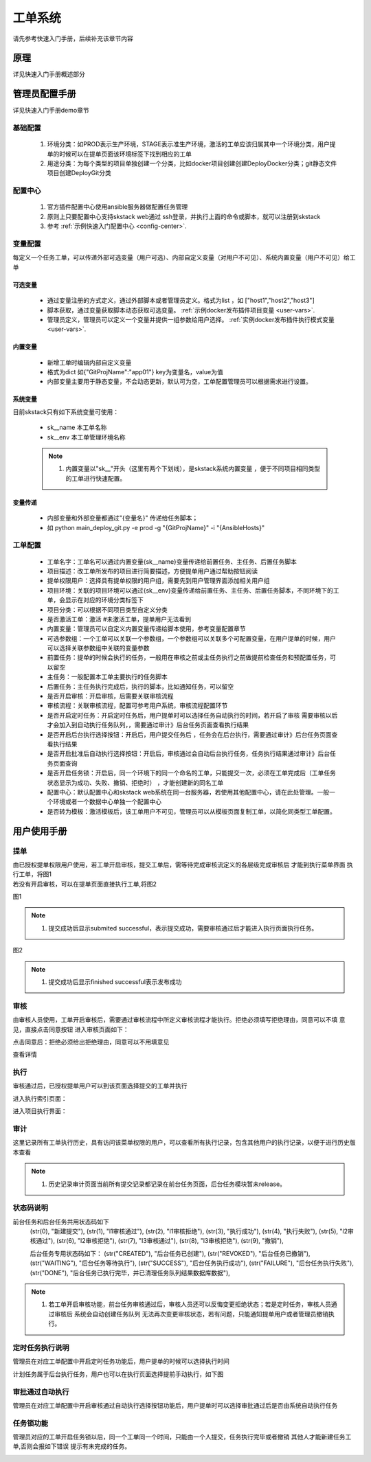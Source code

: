 工单系统
===============

请先参考快速入门手册，后续补充该章节内容


原理
----------------

详见快速入门手册概述部分

管理员配置手册
----------------

详见快速入门手册demo章节


基础配置
~~~~~~~~~~~~~~~~~~~~~~

  #. 环境分类：如PROD表示生产环境，STAGE表示准生产环境，激活的工单应该归属其中一个环境分类，用户提单的时候可以在提单页面该环境标签下找到相应的工单
  #. 用途分类：为每个类型的项目单独创建一个分类，比如docker项目创建创建DeployDocker分类；git静态文件项目创建DeployGit分类


配置中心
~~~~~~~~~~~~~~~~~~~~~~

 #. 官方插件配置中心使用ansible服务器做配置任务管理
 #. 原则上只要配置中心支持skstack web通过 ssh登录，并执行上面的命令或脚本，就可以注册到skstack 
 #. 参考 :ref:`示例快速入门配置中心 <config-center>`.


变量配置
~~~~~~~~~~~~~~~~~~~~~~

每定义一个任务工单，可以传递外部可选变量（用户可选）、内部自定义变量（对用户不可见）、系统内置变量（用户不可见）给工单

可选变量
""""""""""""""""""""""""


 * 通过变量注册的方式定义，通过外部脚本或者管理员定义。格式为list ，如 ["host1","host2","host3"]
 * 脚本获取，通过变量获取脚本动态获取可选变量。 :ref:`示例docker发布插件项目变量 <user-vars>`.
 * 管理员定义，管理员可以定义一个变量并提供一组参数给用户选择。 :ref:`实例docker发布插件执行模式变量 <user-vars>`.

内置变量
""""""""""""""""""""""""

 * 新增工单时编辑内部自定义变量
 * 格式为dict 如{"GitProjName":"app01"} key为变量名，value为值
 * 内部变量主要用于静态变量，不会动态更新，默认可为空，工单配置管理员可以根据需求进行设置。
 
系统变量
""""""""""""""""""""""""

目前skstack只有如下系统变量可使用：

 * sk__name 本工单名称
 * sk__env 本工单管理环境名称
 
 .. note::
	  #. 内置变量以"sk__"开头（这里有两个下划线），是skstack系统内置变量 ，便于不同项目相同类型的工单进行快速配置。

变量传递
""""""""""""""""""""""""

 * 内部变量和外部变量都通过"{变量名}" 传递给任务脚本；
 * 如 python main_deploy_git.py -e prod -g "{GitProjName}" -i "{AnsibleHosts}"

工单配置
~~~~~~~~~~~~~~~~~~~~~~


 * 工单名字：工单名可以通过内置变量{sk__name}变量传递给前置任务、主任务、后置任务脚本
 * 项目描述：改工单所发布的项目进行简要描述，方便提单用户通过帮助按钮阅读
 * 提单权限用户：选择具有提单权限的用户组，需要先到用户管理界面添加相关用户组
 * 项目环境：关联的项目环境可以通过{sk__env}变量传递给前置任务、主任务、后置任务脚本，不同环境下的工单，会显示在对应的环境分类标签下
 * 项目分类：可以根据不同项目类型自定义分类
 * 是否激活工单：激活   #未激活工单，提单用户无法看到
 * 内置变量：管理员可以自定义内置变量传递给脚本使用，参考变量配置章节
 * 可选参数组：一个工单可以关联一个参数组，一个参数组可以关联多个可配置变量，在用户提单的时候，用户可以选择关联参数组中关联的变量参数
 * 前置任务：提单的时候会执行的任务，一般用在审核之前或主任务执行之前做提前检查任务和预配置任务，可以留空
 * 主任务：一般配置本工单主要执行的任务脚本 
 * 后置任务：主任务执行完成后，执行的脚本，比如通知任务，可以留空
 * 是否开启审核：开启审核，后需要关联审核流程
 * 审核流程：关联审核流程，配置可参考用户系统，审核流程配置环节
 * 是否开启定时任务：开启定时任务后，用户提单时可以选择任务自动执行的时间，若开启了审核 需要审核以后 才会加入到自动执行任务队列，，需要通过审计》后台任务页面查看执行结果
 * 是否开启后台执行选择按钮：开启后，用户提交任务后 ，任务会在后台执行，需要通过审计》后台任务页面查看执行结果
 * 是否开启批准后自动执行选择按钮：开启后，审核通过会自动后台执行任务，任务执行结果通过审计》后台任务页面查询
 * 是否开启任务锁：开启后，同一个环境下的同一个命名的工单，只能提交一次，必须在工单完成后（工单任务状态显示为成功、失败、撤销、拒绝时） ，才能创建新的同名工单
 * 配置中心：默认配置中心和skstack web系统在同一台服务器，若使用其他配置中心，请在此处管理。一般一个环境或者一个数据中心单独一个配置中心
 * 是否转为模板：激活模板后，该工单用户不可见，管理员可以从模板页面复制工单，以简化同类型工单配置。
	


用户使用手册
----------------



提单
~~~~~~~~~~~~~~~~~~~~~~

| 由已授权提单权限用户使用，若工单开启审核，提交工单后，需等待完成审核流定义的各层级完成审核后 才能到执行菜单界面 执行工单，将图1
| 若没有开启审核，可以在提单页面直接执行工单,将图2

图1

.. image:: _images/submit_only.png
   :alt: image not found

.. note::
	  #. 提交成功后显示submited successful，表示提交成功，需要审核通过后才能进入执行页面执行任务。

图2

.. image:: _images/submit_all.png
   :alt: image not found
   
.. note::
	  #. 提交成功后显示finished successful表示发布成功
   
审核
~~~~~~~~~~~~~~~~~~~~~~

由审核人员使用，工单开启审核后，需要通过审核流程中所定义审核流程才能执行。拒绝必须填写拒绝理由，同意可以不填 意见，直接点击同意按钮
进入审核页面如下：

.. image:: _images/audit_index.png
   :alt: image not found

点击同意后：拒绝必须给出拒绝理由，同意可以不用填意见

.. image:: _images/audit_permit.png
   :alt: image not found
   
查看详情

.. image:: _images/audit_permit.png
   :alt: image not found

执行
~~~~~~~~~~~~~~~~~~~~~~

审核通过后，已授权提单用户可以到该页面选择提交的工单并执行

进入执行索引页面：

.. image:: _images/deploy_index.png
   :alt: image not found

进入项目执行界面：

.. image:: _images/deploy_result.png
   :alt: image not found


审计
~~~~~~~~~~~~~~~~~~~~~~

这里记录所有工单执行历史，具有访问该菜单权限的用户，可以查看所有执行记录，包含其他用户的执行记录，以便于进行历史版本查看

.. image:: _images/history.png
   :alt: image not found

.. note::
	  #. 历史记录审计页面当前所有提交记录都记录在前台任务页面，后台任务模块暂未release。

状态码说明
~~~~~~~~~~~~~~~~~~~~~~

.. code-block:: python
	
前台任务和后台任务共用状态码如下
    (str(0), "新建提交"),
    (str(1), "l1审核通过"),
    (str(2), "l1审核拒绝"),
    (str(3), "执行成功"),
    (str(4), "执行失败"),
    (str(5), "l2审核通过"),
    (str(6), "l2审核拒绝"),
    (str(7), "l3审核通过"),
    (str(8), "l3审核拒绝"),
    (str(9), "撤销"),
    
    后台任务专用状态码如下：
    (str("CREATED"), "后台任务已创建"),  
    (str("REVOKED"), "后台任务已撤销"),  
    (str("WAITING"), "后台任务等待执行"), 
    (str("SUCCESS"), "后台任务执行成功"),
    (str("FAILURE"), "后台任务执行失败"),
    (str("DONE"), "后台任务已执行完毕，并已清理任务队列结果数据库数据"), 
    
.. note::
	  #. 若工单开启审核功能，前台任务审核通过后，审核人员还可以反悔变更拒绝状态；若是定时任务，审核人员通过审核后 系统会自动创建任务队列 无法再次变更审核状态，若有问题，只能通知提单用户或者管理员撤销执行。

定时任务执行说明
~~~~~~~~~~~~~~~~~~~~~~

管理员在对应工单配置中开启定时任务功能后，用户提单的时候可以选择执行时间

.. image:: _images/submit_plan_task.png
   :alt: image not found

计划任务属于后台执行任务，用户也可以在执行页面选择提前手动执行，如下图

.. image:: _images/deploy_back_task.png
   :alt: image not found
   
审批通过自动执行
~~~~~~~~~~~~~~~~~~~~~~

管理员在对应工单配置中开启审核通过自动执行选择按钮功能后，用户提单时可以选择审批通过后是否由系统自动执行任务

.. image:: _images/submit_auto_exe.png
   :alt: image not found
   
任务锁功能
~~~~~~~~~~~~~~~~~~~~~~

管理员对应的工单开启任务锁以后，同一个工单同一个时间，只能由一个人提交，任务执行完毕或者撤销 其他人才能新建任务工单,否则会报如下错误 提示有未完成的任务。

.. image:: _images/submit_task_lock.png
   :alt: image not found